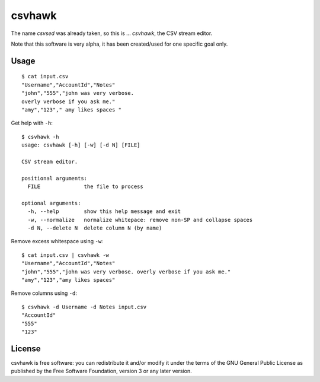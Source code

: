 csvhawk
=======

The name *csvsed* was already taken, so this is ... *csvhawk*, the CSV
stream editor.

Note that this software is very alpha, it has been created/used for one
specific goal only.


Usage
-----

::

    $ cat input.csv
    "Username","AccountId","Notes"
    "john","555","john was very verbose.
    overly verbose if you ask me."
    "amy","123"," amy likes spaces "

Get help with ``-h``::

    $ csvhawk -h
    usage: csvhawk [-h] [-w] [-d N] [FILE]

    CSV stream editor.

    positional arguments:
      FILE              the file to process

    optional arguments:
      -h, --help        show this help message and exit
      -w, --normalize   normalize whitepace: remove non-SP and collapse spaces
      -d N, --delete N  delete column N (by name)


Remove excess whitespace using ``-w``::

    $ cat input.csv | csvhawk -w
    "Username","AccountId","Notes"
    "john","555","john was very verbose. overly verbose if you ask me."
    "amy","123","amy likes spaces"

Remove columns using ``-d``::

    $ csvhawk -d Username -d Notes input.csv
    "AccountId"
    "555"
    "123"


License
-------

csvhawk is free software: you can redistribute it and/or modify it under
the terms of the GNU General Public License as published by the Free
Software Foundation, version 3 or any later version.
